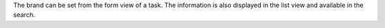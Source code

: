 The brand can be set from the form view of a task. The information is also displayed in the list view and available in the search.
